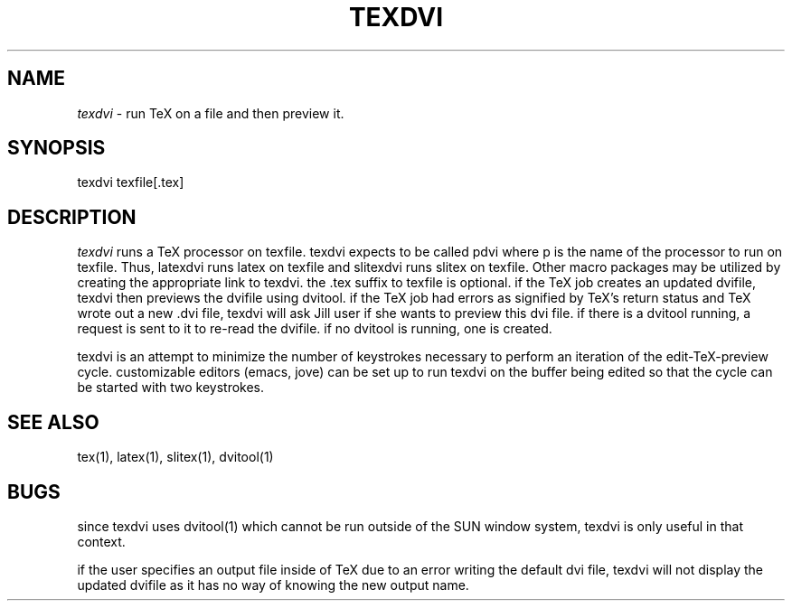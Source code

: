 .\" Copyright (c) 1986-1991 The Regents of the University of California.
.\" All rights reserved.
.\"
.\" Permission is hereby granted, without written agreement and without
.\" license or royalty fees, to use, copy, modify, and distribute this
.\" software and its documentation for any purpose, provided that the
.\" above copyright notice and the following two paragraphs appear in
.\" all copies of this software.
.\" 
.\" IN NO EVENT SHALL THE UNIVERSITY OF CALIFORNIA BE LIABLE TO ANY PARTY FOR
.\" DIRECT, INDIRECT, SPECIAL, INCIDENTAL, OR CONSEQUENTIAL DAMAGES ARISING OUT
.\" OF THE USE OF THIS SOFTWARE AND ITS DOCUMENTATION, EVEN IF THE UNIVERSITY
.\" OF CALIFORNIA HAS BEEN ADVISED OF THE POSSIBILITY OF SUCH DAMAGE.
.\"
.\" THE UNIVERSITY OF CALIFORNIA SPECIFICALLY DISCLAIMS ANY WARRANTIES,
.\" INCLUDING, BUT NOT LIMITED TO, THE IMPLIED WARRANTIES OF MERCHANTABILITY
.\" AND FITNESS FOR A PARTICULAR PURPOSE.  THE SOFTWARE PROVIDED HEREUNDER IS
.\" ON AN "AS IS" BASIS, AND THE UNIVERSITY OF CALIFORNIA HAS NO OBLIGATION TO
.\" PROVIDE MAINTENANCE, SUPPORT, UPDATES, ENHANCEMENTS, OR MODIFICATIONS.
.TH TEXDVI 1 "4/29/85"
.SH NAME
.PP
.I texdvi
\- run TeX on a file and then preview it.
.SH SYNOPSIS
texdvi texfile[.tex]
.SH DESCRIPTION
.I texdvi
runs a TeX processor on texfile.
texdvi expects to be called pdvi where p is the name of the processor
to run on texfile.
Thus, latexdvi runs latex on texfile and slitexdvi runs slitex on
texfile.
Other macro packages may be utilized by creating the appropriate
link to texdvi.
the .tex suffix to texfile is optional.
if the TeX job creates an updated dvifile, texdvi then previews the
dvifile using dvitool.
if the TeX job had errors as signified by TeX's return status and TeX
wrote out a new .dvi file, texdvi will ask Jill user if she wants to 
preview this dvi file.
if there is a dvitool running, a request is sent to it to re-read the
dvifile.  if no dvitool is running, one is created.
.PP
texdvi is an attempt to minimize the number of keystrokes necessary to
perform an iteration of the edit-TeX-preview cycle.
customizable editors (emacs, jove) can be set up to run texdvi on
the buffer being edited so that the cycle can be started with two
keystrokes.
.PP
.SH "SEE ALSO"
tex(1), latex(1), slitex(1), dvitool(1)
.SH BUGS
since texdvi uses dvitool(1) which cannot be run outside of the SUN
window system, texdvi is only useful in that context.
.PP
if the user specifies an output file inside of TeX due to an error
writing the default dvi file, texdvi will not display the updated
dvifile as it has no way of knowing the new output name.


